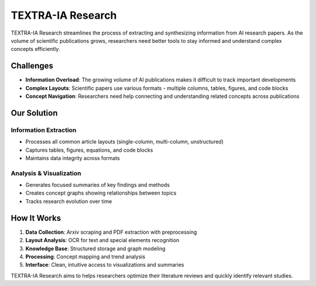 .. _introduction:

==================
TEXTRA-IA Research
==================

TEXTRA-IA Research streamlines the process of extracting and synthesizing information from AI research papers. As the volume of scientific publications grows, researchers need better tools to stay informed and understand complex concepts efficiently.

Challenges
-------------
* **Information Overload**: The growing volume of AI publications makes it difficult to track important developments
* **Complex Layouts**: Scientific papers use various formats - multiple columns, tables, figures, and code blocks
* **Concept Navigation**: Researchers need help connecting and understanding related concepts across publications

Our Solution
-----------

Information Extraction
~~~~~~~~~~~~~~~~~~~~~
* Processes all common article layouts (single-column, multi-column, unstructured)
* Captures tables, figures, equations, and code blocks
* Maintains data integrity across formats

Analysis & Visualization
~~~~~~~~~~~~~~~~~~~~~~~
* Generates focused summaries of key findings and methods
* Creates concept graphs showing relationships between topics
* Tracks research evolution over time

How It Works
-----------

1. **Data Collection**: Arxiv scraping and PDF extraction with preprocessing
2. **Layout Analysis**: OCR for text and special elements recognition
3. **Knowledge Base**: Structured storage and graph modeling
4. **Processing**: Concept mapping and trend analysis
5. **Interface**: Clean, intuitive access to visualizations and summaries

TEXTRA-IA Research aims to helps researchers optimize their literature reviews and quickly identify relevant studies.